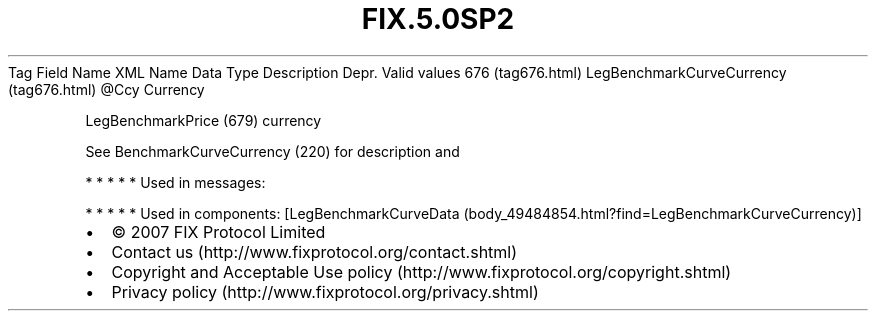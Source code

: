 .TH FIX.5.0SP2 "" "" "Tag #676"
Tag
Field Name
XML Name
Data Type
Description
Depr.
Valid values
676 (tag676.html)
LegBenchmarkCurveCurrency (tag676.html)
\@Ccy
Currency
.PP
LegBenchmarkPrice (679) currency
.PP
See BenchmarkCurveCurrency (220) for description and
.PP
   *   *   *   *   *
Used in messages:
.PP
   *   *   *   *   *
Used in components:
[LegBenchmarkCurveData (body_49484854.html?find=LegBenchmarkCurveCurrency)]

.PD 0
.P
.PD

.PP
.PP
.IP \[bu] 2
© 2007 FIX Protocol Limited
.IP \[bu] 2
Contact us (http://www.fixprotocol.org/contact.shtml)
.IP \[bu] 2
Copyright and Acceptable Use policy (http://www.fixprotocol.org/copyright.shtml)
.IP \[bu] 2
Privacy policy (http://www.fixprotocol.org/privacy.shtml)

